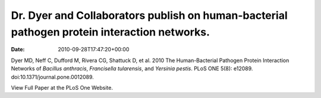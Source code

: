 ============================================================================================
Dr. Dyer and Collaborators publish on human-bacterial pathogen protein interaction networks.
============================================================================================


:Date:   2010-09-28T17:47:20+00:00

Dyer MD, Neff C, Dufford M, Rivera CG, Shattuck D, et al. 2010 The
Human-Bacterial Pathogen Protein Interaction Networks of *Bacillus
anthracis*, *Francisella tularensis*, and *Yersinia pestis*. PLoS ONE
5(8): e12089. doi:10.1371/journal.pone.0012089.

View Full Paper at the PLoS One Website.

